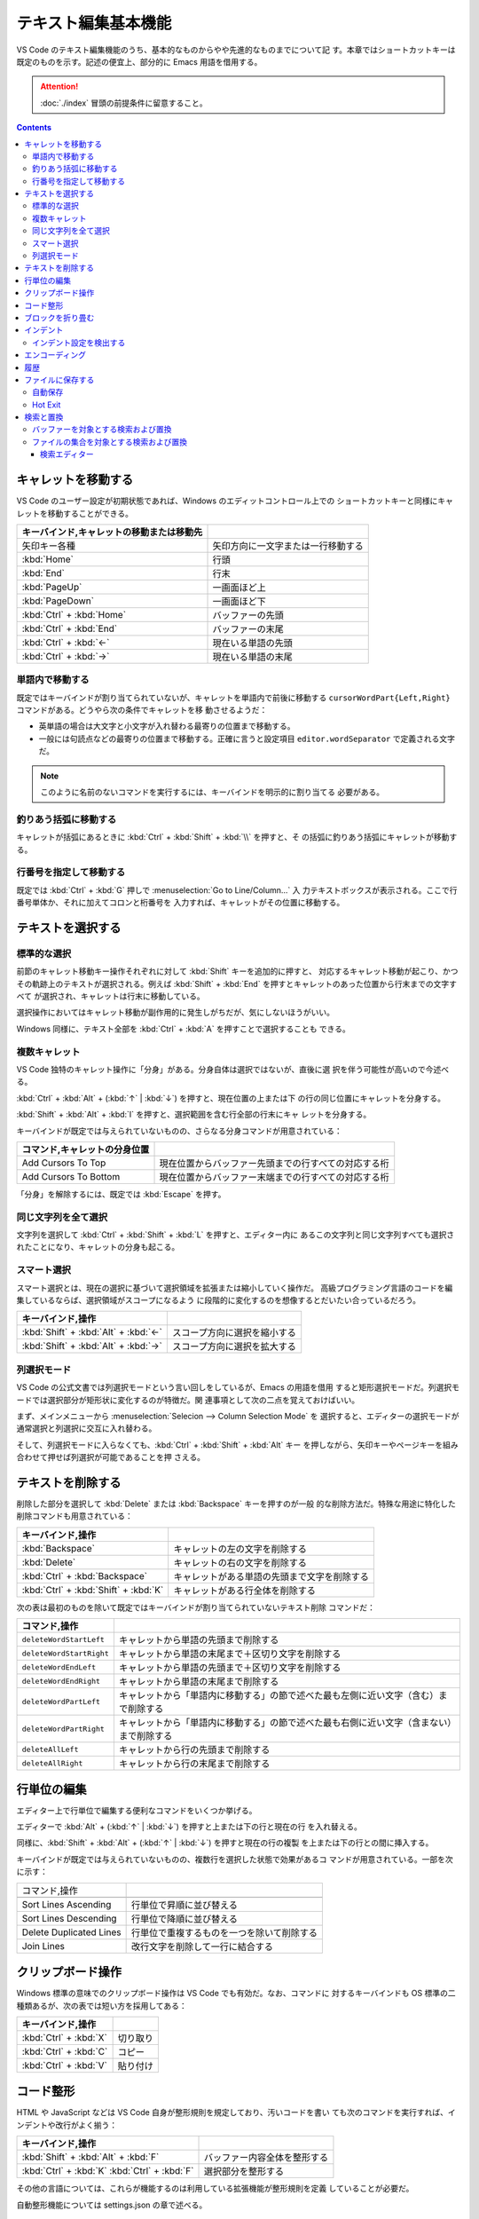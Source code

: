======================================================================
テキスト編集基本機能
======================================================================

VS Code のテキスト編集機能のうち、基本的なものからやや先進的なものまでについて記
す。本章ではショートカットキーは既定のものを示す。記述の便宜上、部分的に Emacs
用語を借用する。

.. attention::

   :doc:`./index` 冒頭の前提条件に留意すること。

.. contents::

キャレットを移動する
======================================================================

VS Code のユーザー設定が初期状態であれば、Windows のエディットコントロール上での
ショートカットキーと同様にキャレットを移動することができる。

.. csv-table::
   :delim: @
   :header: キーバインド,キャレットの移動または移動先

   矢印キー各種 @ 矢印方向に一文字または一行移動する
   :kbd:`Home` @ 行頭
   :kbd:`End` @ 行末
   :kbd:`PageUp` @ 一画面ほど上
   :kbd:`PageDown` @ 一画面ほど下
   :kbd:`Ctrl` + :kbd:`Home` @ バッファーの先頭
   :kbd:`Ctrl` + :kbd:`End` @ バッファーの末尾
   :kbd:`Ctrl` + :kbd:`←` @ 現在いる単語の先頭
   :kbd:`Ctrl` + :kbd:`→` @ 現在いる単語の末尾

単語内で移動する
----------------------------------------------------------------------

既定ではキーバインドが割り当てられていないが、キャレットを単語内で前後に移動する
``cursorWordPart{Left,Right}`` コマンドがある。どうやら次の条件でキャレットを移
動させるようだ：

* 英単語の場合は大文字と小文字が入れ替わる最寄りの位置まで移動する。
* 一般には句読点などの最寄りの位置まで移動する。正確に言うと設定項目
  ``editor.wordSeparator`` で定義される文字だ。

.. note::

   このように名前のないコマンドを実行するには、キーバインドを明示的に割り当てる
   必要がある。

.. todo::

   これらのコマンドの本物の仕様を参照する。

釣りあう括弧に移動する
----------------------------------------------------------------------

キャレットが括弧にあるときに :kbd:`Ctrl` + :kbd:`Shift` + :kbd:`\\` を押すと、そ
の括弧に釣りあう括弧にキャレットが移動する。

行番号を指定して移動する
----------------------------------------------------------------------

既定では :kbd:`Ctrl` + :kbd:`G` 押しで :menuselection:`Go to Line/Column...` 入
力テキストボックスが表示される。ここで行番号単体か、それに加えてコロンと桁番号を
入力すれば、キャレットがその位置に移動する。

テキストを選択する
======================================================================

標準的な選択
----------------------------------------------------------------------

前節のキャレット移動キー操作それぞれに対して :kbd:`Shift` キーを追加的に押すと、
対応するキャレット移動が起こり、かつその軌跡上のテキストが選択される。例えば
:kbd:`Shift` + :kbd:`End` を押すとキャレットのあった位置から行末までの文字すべて
が選択され、キャレットは行末に移動している。

選択操作においてはキャレット移動が副作用的に発生しがちだが、気にしないほうがいい。

Windows 同様に、テキスト全部を :kbd:`Ctrl` + :kbd:`A` を押すことで選択することも
できる。

複数キャレット
----------------------------------------------------------------------

VS Code 独特のキャレット操作に「分身」がある。分身自体は選択ではないが、直後に選
択を伴う可能性が高いので今述べる。

:kbd:`Ctrl` + :kbd:`Alt` + (:kbd:`↑` | :kbd:`↓`) を押すと、現在位置の上または下
の行の同じ位置にキャレットを分身する。

:kbd:`Shift` + :kbd:`Alt` + :kbd:`I` を押すと、選択範囲を含む行全部の行末にキャ
レットを分身する。

キーバインドが既定では与えられていないものの、さらなる分身コマンドが用意されている：

.. csv-table::
   :delim: @
   :header: コマンド,キャレットの分身位置

   Add Cursors To Top @ 現在位置からバッファー先頭までの行すべての対応する桁
   Add Cursors To Bottom @ 現在位置からバッファー末端までの行すべての対応する桁

「分身」を解除するには、既定では :kbd:`Escape` を押す。

同じ文字列を全て選択
----------------------------------------------------------------------

文字列を選択して :kbd:`Ctrl` + :kbd:`Shift` + :kbd:`L` を押すと、エディター内に
あるこの文字列と同じ文字列すべても選択されたことになり、キャレットの分身も起こる。

スマート選択
----------------------------------------------------------------------

スマート選択とは、現在の選択に基づいて選択領域を拡張または縮小していく操作だ。
高級プログラミング言語のコードを編集しているならば、選択領域がスコープになるよう
に段階的に変化するのを想像するとだいたい合っているだろう。

.. csv-table::
   :delim: @
   :header: キーバインド,操作

   :kbd:`Shift` + :kbd:`Alt` + :kbd:`←` @ スコープ方向に選択を縮小する
   :kbd:`Shift` + :kbd:`Alt` + :kbd:`→` @ スコープ方向に選択を拡大する

列選択モード
----------------------------------------------------------------------

VS Code の公式文書では列選択モードという言い回しをしているが、Emacs の用語を借用
すると矩形選択モードだ。列選択モードでは選択部分が矩形状に変化するのが特徴だ。関
連事項として次の二点を覚えておけばいい。

まず、メインメニューから :menuselection:`Selecion --> Column Selection Mode` を
選択すると、エディターの選択モードが通常選択と列選択に交互に入れ替わる。

そして、列選択モードに入らなくても、:kbd:`Ctrl` + :kbd:`Shift` + :kbd:`Alt` キー
を押しながら、矢印キーやページキーを組み合わせて押せば列選択が可能であることを押
さえる。

テキストを削除する
======================================================================

削除した部分を選択して :kbd:`Delete` または :kbd:`Backspace` キーを押すのが一般
的な削除方法だ。特殊な用途に特化した削除コマンドも用意されている：

.. csv-table::
   :delim: @
   :header: キーバインド,操作

   :kbd:`Backspace` @ キャレットの左の文字を削除する
   :kbd:`Delete` @ キャレットの右の文字を削除する
   :kbd:`Ctrl` + :kbd:`Backspace` @ キャレットがある単語の先頭まで文字を削除する
   :kbd:`Ctrl` + :kbd:`Shift` + :kbd:`K` @ キャレットがある行全体を削除する

次の表は最初のものを除いて既定ではキーバインドが割り当てられていないテキスト削除
コマンドだ：

.. csv-table::
   :delim: @
   :header: コマンド,操作

   ``deleteWordStartLeft`` @ キャレットから単語の先頭まで削除する
   ``deleteWordStartRight`` @ キャレットから単語の末尾まで＋区切り文字を削除する
   ``deleteWordEndLeft`` @ キャレットから単語の先頭まで＋区切り文字を削除する
   ``deleteWordEndRight`` @ キャレットから単語の末尾まで削除する
   ``deleteWordPartLeft`` @ キャレットから「単語内に移動する」の節で述べた最も左側に近い文字（含む）まで削除する
   ``deleteWordPartRight`` @ キャレットから「単語内に移動する」の節で述べた最も右側に近い文字（含まない）まで削除する
   ``deleteAllLeft`` @ キャレットから行の先頭まで削除する
   ``deleteAllRight`` @ キャレットから行の末尾まで削除する

行単位の編集
======================================================================

エディター上で行単位で編集する便利なコマンドをいくつか挙げる。

エディターで :kbd:`Alt` + (:kbd:`↑` | :kbd:`↓`) を押すと上または下の行と現在の行
を入れ替える。

同様に、:kbd:`Shift` + :kbd:`Alt` + (:kbd:`↑` | :kbd:`↓`) を押すと現在の行の複製
を上または下の行との間に挿入する。

キーバインドが既定では与えられていないものの、複数行を選択した状態で効果があるコ
マンドが用意されている。一部を次に示す：

.. csv-table::
   :delim: @

   コマンド,操作

   Sort Lines Ascending @ 行単位で昇順に並び替える
   Sort Lines Descending @ 行単位で降順に並び替える
   Delete Duplicated Lines @ 行単位で重複するものを一つを除いて削除する
   Join Lines @ 改行文字を削除して一行に結合する

クリップボード操作
======================================================================

Windows 標準の意味でのクリップボード操作は VS Code でも有効だ。なお、コマンドに
対するキーバインドも OS 標準の二種類あるが、次の表では短い方を採用してある：

.. csv-table::
   :delim: @
   :header: キーバインド,操作

   :kbd:`Ctrl` + :kbd:`X` @ 切り取り
   :kbd:`Ctrl` + :kbd:`C` @ コピー
   :kbd:`Ctrl` + :kbd:`V` @ 貼り付け

コード整形
======================================================================

HTML や JavaScript などは VS Code 自身が整形規則を規定しており、汚いコードを書い
ても次のコマンドを実行すれば、インデントや改行がよく揃う：

.. csv-table::
   :delim: @
   :header: キーバインド,操作

   :kbd:`Shift` + :kbd:`Alt` + :kbd:`F` @ バッファー内容全体を整形する
   :kbd:`Ctrl` + :kbd:`K` :kbd:`Ctrl` + :kbd:`F` @ 選択部分を整形する

その他の言語については、これらが機能するのは利用している拡張機能が整形規則を定義
していることが必要だ。

自動整形機能については settings.json の章で述べる。

ブロックを折り畳む
======================================================================

構造化されたコードで表現されるような言語のテキストであれば、エディターの行番号と
行頭の間の隙間に折りたたみボタンがあり、それぞれがブロックに関連している。

* これをクリックすると、そのブロックを畳むか展開する。
* これを :kbd:`Shift` を押しつつクリックすると、そのブロックと子孫ブロック全部を
  一斉に折り畳むか展開する。

キーバインドも使える。下の表にあるコマンド以外にも、便利な操作がある。

.. csv-table::
   :delim: @
   :header: キーバインド,操作

   :kbd:`Ctrl` + :kbd:`Shift` + :kbd:`[` @ キャレット位置のブロックを畳む
   :kbd:`Ctrl` + :kbd:`Shift` + :kbd:`]` @ キャレット位置のブロックを展開する

ブロックは人為的に定義することも可能だ。これも言語によって異なるが、例えば
Markdown ならば、文字列 ``<!-- #region -->`` から文字列 ``<!-- #endregion -->``
までの部分がブロックとみなされる。

インデント
======================================================================

エディター内で :kbd:`Tab` を押すと、VS Code はタブ文字か空白文字数個をキャレット
位置に挿入する。この挙動はユーザー設定により変化する。

.. csv-table::
   :delim: @
   :header: キーバインド,操作

   :kbd:`Ctrl` + :kbd:`]` @ キャレットのある行をインデントする
   :kbd:`Ctrl` + :kbd:`[` @ キャレットのある行のインデントを一単位戻す

インデント設定を検出する
----------------------------------------------------------------------

VS Code は開いているファイルを分析し、採用されているインデントを判断する。自動検
出されたインデントが既定のインデント設定に優先する。実際に適用されているインデン
ト条件は Status Bar のインジケーターで確認できる。例えば ``Spaces: 4`` のような
表示があるはずだ。

そのインデント表示をクリックすると、メインウィンドウ上部にインデント関連のドロッ
プダウンが表示される。現在のエディターの設定を変更したり、タブ文字と空白文字を相
互に変換したりするのに利用する。

.. csv-table::
   :delim: @
   :header: コマンド,操作

   Indent Using Spaces @ 空白文字を使ってインデントすることにする
   Indent Using Tabs @ タブ文字を使ってインデントすることにする
   Detect Indentation from Content @ インデント設定を検出する
   Convert Indentation to Spaces @ インデント箇所のタブ文字すべてを適切な個数の空白文字に置換する
   Convert Indentation to Tabs @ インデント箇所の空白文字すべてを適切な個数のタブ文字に置換する

エンコーディング
======================================================================

ワークスペース内のファイルに対する既定のエンコーディングを指定できる。もっと大域
的に、VS Code で編集するファイルすべてに対する既定のエンコーディングを指定でき
る。

エンコーディングを指定してファイルを開き直したり、保存したりすることができる。

現在のエディターに関するエンコーディングは Status Bar のインジケーターに表示され
る。

履歴
======================================================================

MS Office のソフトウェアと同様に、バッファーの内容を編集直前に戻したり、戻すのを
やめたりすることが可能だ。

.. csv-table::
   :delim: @
   :header: キーバインド,操作

   :kbd:`Ctrl` + :kbd:`Z` @ 元に戻す
   :kbd:`Ctrl` + :kbd:`Y` @ やり直す

ファイルに保存する
======================================================================

ショートカットキー :kbd:`Ctrl` + :kbd:`S` は、現在のバッファーが既存のファイルに
関連していれば上書き保存コマンドを、そうでなければ名前を付けて保存コマンドを実行
する。

コマンド :menuselection:`Save All` は、大まかに言えば現在の編集バッファー全てに
対して上記を実行する。

自動保存
----------------------------------------------------------------------

:menuselection:`File --> Auto Save` をオンにすると、編集バッファーすべてに対して
自動保存機能が有効になる。これにより、ファイルを明示的に保存する手間が省ける。

.. todo::

   設定内容を説明して settings.json の章とリンク。

Hot Exit
----------------------------------------------------------------------

編集済みだがまだファイルに保存されていないバッファーが VS Code 終了時に存在する
場合、それらの内容を密かに作業ファイルに保存するという機能がある。

* 細かい挙動は設定ファイルで設定可能だ。
* 作業ファイルはフォルダー :file:`%APPDATA%\\Code\\Backups` に保存される。

.. todo::

   設定内容を説明して settings.json の章とリンク。

検索と置換
======================================================================

検索と置換で UI が酷似しているのでまとめて説明する。

バッファーを対象とする検索および置換
----------------------------------------------------------------------

.. csv-table::
   :delim: @
   :header: キーバインド,操作

   :kbd:`Ctrl` + :kbd:`F` @ バッファー内から文字列を検索する
   :kbd:`Ctrl` + :kbd:`H` @ バッファー内の文字列を置換

検索コマンドを開始すると、バッファー上部に引数入力用の UI が表示される。

* エディットボックスに対象となる文字列を入力する。
* Match Case アイコンをクリックするたびに、検索における大文字小文字区別モードの
  ON/OFF を切り替える。
* Match Whole Word アイコンをクリックすると、対象文字列を単語として扱うように指
  示することになる。部分文字列としての合致を無視することになる。
* Use Regular Expression アイコンをクリックすると、対象文字列が正規表現パターン
  であるか否かを切り替える。
* Find in Selection ボタンを押すと、検索対象範囲を現在選択に限定する。

実際に検索すると、次のことが起こる：

* UI 上に結果数が出力される。
* エディター本体のみならず、縦スクロールバー、ミニマップに検索結果がハイライトさ
  れる。
* Previous Match と Next Match ボタンを押すと、エディターの表示が隣の合致位置に
  移動する。

置換コマンドを開始すると、検索コマンドの UI によく似たものが表示される。UI 項目
の追加分を述べる：

* 下のエディットボックスに置換後の文字列または正規表現パターンを指定する。
* Preserve Case ボタンで大文字小文字を維持させるか否かを指定する。
* Replace ボタンで実際に現在ハイライトしている合致部分に対して置換する。
* Replace All ボタンで合致全部を置換する。

ファイルの集合を対象とする検索および置換
----------------------------------------------------------------------

現在のワークスペース管理下にあるファイルすべてに対して、検索または置換ができる。

.. csv-table::
   :delim: @
   :header: キーバインド,操作

   :kbd:`Ctrl` + :kbd:`Shift` + :kbd:`F` @ ファイル群から文字列を検索する
   :kbd:`Ctrl` + :kbd:`Shift` + :kbd:`H` @ ファイル群に対して文字列を置換する

検索・置換オプションは上述のものと共通する仕様だ。共通でないものは：

:guilabel:`files to include`
   操作対象となるファイル名を glob 指定する。必須項目。

   :guilabel:`Search only in Open Editors`
      さらに、現在開いているバッファーに操作対象を限定する。
:guilabel:`files to exclude`
   操作対象から除外するファイル名を glob 指定する。こちらはオプショナル。

   :guilabel:`Use Exclude Settings and Ignore Files`
      :file:`.gitignore` や VS Code のユーザー設定を考慮するかどうか。
      ON にしておくのが普通だ。

検索ボックスの内容が更新されるたびに、検索結果または置換プレビュー表示が下の空間
に出力される。

なお、特定のフィルダーから下にあるファイルすべてを対象としたい場合は、
Explorer ビューのフォルダーアイコンのコンテキストメニューから
:menuselection:`Find In Folder...` を選択すると :guilabel:`files to include` の
入力の手間が省ける。

最後に globbing について補足する。通常のワイルドカードに加え、Bash の globstar
ワイルドカード ``**`` と等しいものが最初から使える。このパターンはゼロまたは複数
のディレクトリーで構成される有効なパスに展開する。

検索エディター
~~~~~~~~~~~~~~~~~~~~~~~~~~~~~~~~~~~~~~~~~~~~~~~~~~~~~~~~~~~~~~~~~~~~~~

検索結果の統計の右側に書いてあるリンク :guilabel:`Open in editor` をクリックする
と、検索結果または置換プレビュー表示をより見易い形式で表示するタブが VS Code の
メイン部分に出現する。これを検索エディターという。

検索エディターでは、合致行の前後を確認できたり、キーワードを着色したりする。
一般的な :command:`grep` 出力の役目を期待して良い。

結果行をダブルクリックすると、キャレットが同じ位置にあるエディタータブが新たに開
く。
